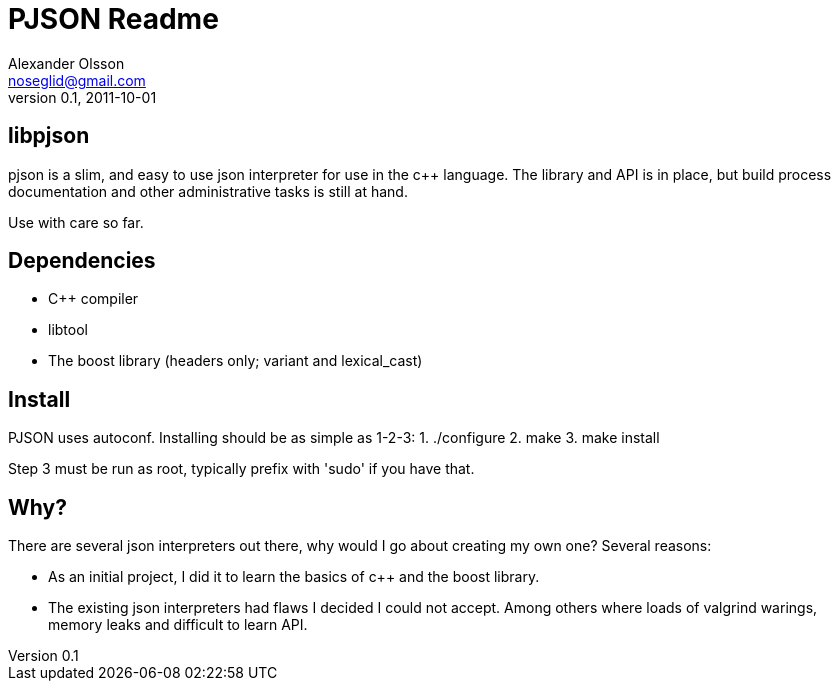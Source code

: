 = PJSON Readme
Alexander Olsson <noseglid@gmail.com>
0.1, 2011-10-01

== libpjson
pjson is a slim, and easy to use json interpreter for use in the c++ language.
The library and API is in place, but build process documentation and
other administrative tasks is still at hand.

Use with care so far.

== Dependencies
* C++ compiler
* libtool
* The boost library (headers only; variant and lexical_cast)

== Install
PJSON uses autoconf. Installing should be as simple as 1-2-3:
1. ./configure
2. make
3. make install

Step 3 must be run as root, typically prefix with 'sudo' if you have that.

== Why?
There are several json interpreters out there, why would I go about
creating my own one? Several reasons:

* As an initial project, I did it to learn the basics of c++ and the boost library.
* The existing json interpreters had flaws I decided I could not accept. Among others where loads of valgrind warings, memory leaks and difficult to learn API.
